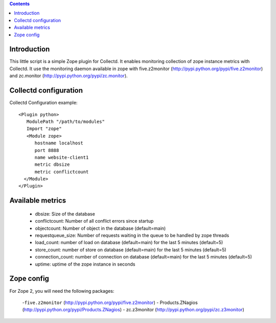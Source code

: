 .. contents::

Introduction
============

This little script is a simple Zope plugin for Collectd. It enables monitoring collection of zope instance metrics with Collectd.
It use the monitoring daemon available in zope with five.z2monitor (http://pypi.python.org/pypi/five.z2monitor)
and zc.monitor (http://pypi.python.org/pypi/zc.monitor).

Collectd configuration
======================

Collectd Configuration example::

  <Plugin python>
     ModulePath "/path/to/modules"
     Import "zope"
     <Module zope>
        hostname localhost
        port 8888
        name website-client1
        metric dbsize
        metric conflictcount
    </Module>
  </Plugin>

Available metrics
=================

 - dbsize: Size of the database
 - conflictcount: Number of all conflict errors since startup
 - objectcount: Number of object in the database (default=main)
 - requestqueue_size: Number of requests waiting in the queue to be handled by zope threads
 - load_count:  number of load on database (default=main) for the last 5 minutes (default=5)
 - store_count:  number of store on database (default=main) for the last 5 minutes (default=5)
 - connection_count:  number of connection on database (default=main) for the last 5 minutes (default=5)
 - uptime: uptime of the zope instance in seconds

Zope config
===========

For Zope 2, you will need the following packages:

  -``five.z2monitor`` (http://pypi.python.org/pypi/five.z2monitor)
  - Products.ZNagios (http://pypi.python.org/pypi/Products.ZNagios)
  - zc.z3monitor (http://pypi.python.org/pypi/zc.z3monitor)
